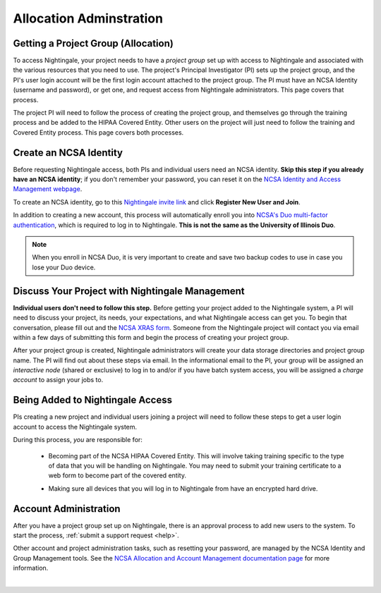 .. _allocations:

Allocation Adminstration
==========================

Getting a Project Group (Allocation)
---------------------------------------

To access Nightingale, your project needs to have a *project group* set up with access to Nightingale and associated with the various resources that you need to use. 
The project's Principal Investigator (PI) sets up the project group, and the PI's user login account will be the first login account attached to the project group. The PI must have an NCSA Identity (username and password), or get one, and request access from Nightingale administrators. This page covers that process.  

The project PI will need to follow the process of creating the project group, and themselves go through the training process and be added to the HIPAA Covered Entity. Other users on the project will just need to follow the training and Covered Entity process. This page covers both processes.  

Create an NCSA Identity
-------------------------

Before requesting Nightingale access, both PIs and individual users need an NCSA identity. **Skip this step if you already have an NCSA identity**; if you don't remember your password, you can reset it on the `NCSA Identity and Access Management webpage <https://identity.ncsa.illinois.edu/>`_.

To create an NCSA identity, go to this `Nightingale invite link <https://go.ncsa.illinois.edu/ngale_identity>`_ and click **Register New User and Join**.

In addition to creating a new account, this process will automatically enroll you into `NCSA's Duo multi-factor authentication <https://go.ncsa.illinois.edu/2fa>`_, which is required to log in to Nightingale. **This is not the same as the University of Illinois Duo**. 

.. note::
   
   When you enroll in NCSA Duo, it is very important to create and save two backup codes to use in case you lose your Duo device.  

Discuss Your Project with Nightingale Management
---------------------------------------------------

**Individual users don't need to follow this step.**  Before getting your project added to the Nightingale system, a PI will need to discuss your project, its needs, your expectations, and what Nightingale access can get you. To begin that conversation, please fill out and the `NCSA XRAS form <https://xras-submit.ncsa.illinois.edu/opportunities/531957/requests/new>`_. Someone from the Nightingale project will contact you via email within a few days of submitting this form and begin the process of creating your project group.  

After your project group is created, Nightingale administrators will create your data storage directories and project group name. The PI will find out about these steps via email. In the informational email to the PI, your group will be assigned an *interactive node* (shared or exclusive) to log in to and/or if you have batch system access, you will be assigned a *charge account* to assign your jobs to.  

Being Added to Nightingale Access
-----------------------------------

PIs creating a new project and individual users joining a project will need to follow these steps to get a user login account to access the Nightingale system.  

During this process, *you* are responsible for:

  - Becoming part of the NCSA HIPAA Covered Entity. This will involve taking training specific to the type of data that you will be handling on Nightingale. You may need to submit your training certificate to a web form to become part of the covered entity.

  \

  - Making sure all devices that you will log in to Nightingale from have an encrypted hard drive.

Account Administration
------------------------

After you have a project group set up on Nightingale, there is an approval process to add new users to the system. To start the process, :ref:`submit a support request <help>`.

Other account and project administration tasks, such as resetting your password, are managed by the NCSA Identity and Group Management tools. 
See the `NCSA Allocation and Account Management documentation page <https://wiki.ncsa.illinois.edu/display/USSPPRT/NCSA+Allocation+and+Account+Management>`_ for more information.

|
